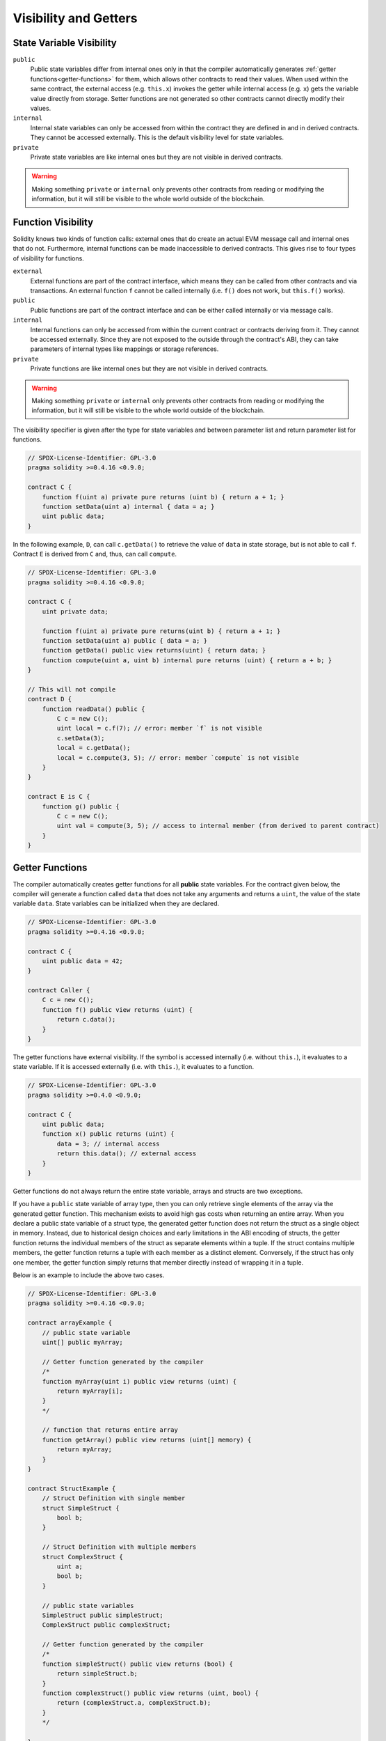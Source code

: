.. index:: ! visibility, external, public, private, internal

.. |visibility-caveat| replace:: Making something ``private`` or ``internal`` only prevents other contracts from reading or modifying the information, but it will still be visible to the whole world outside of the blockchain.

.. _visibility-and-getters:

**********************
Visibility and Getters
**********************

State Variable Visibility
=========================

``public``
    Public state variables differ from internal ones only in that the compiler automatically generates
    :ref:`getter functions<getter-functions>` for them, which allows other contracts to read their values.
    When used within the same contract, the external access (e.g. ``this.x``) invokes the getter
    while internal access (e.g. ``x``) gets the variable value directly from storage.
    Setter functions are not generated so other contracts cannot directly modify their values.

``internal``
    Internal state variables can only be accessed from within the contract they are defined in
    and in derived contracts.
    They cannot be accessed externally.
    This is the default visibility level for state variables.

``private``
    Private state variables are like internal ones but they are not visible in derived contracts.

.. warning::
    |visibility-caveat|

Function Visibility
===================

Solidity knows two kinds of function calls: external ones that do create an actual EVM message call and internal ones that do not.
Furthermore, internal functions can be made inaccessible to derived contracts.
This gives rise to four types of visibility for functions.

``external``
    External functions are part of the contract interface,
    which means they can be called from other contracts and
    via transactions. An external function ``f`` cannot be called
    internally (i.e. ``f()`` does not work, but ``this.f()`` works).

``public``
    Public functions are part of the contract interface
    and can be either called internally or via message calls.

``internal``
    Internal functions can only be accessed from within the current contract
    or contracts deriving from it.
    They cannot be accessed externally.
    Since they are not exposed to the outside through the contract's ABI, they can take parameters of internal types like mappings or storage references.

``private``
    Private functions are like internal ones but they are not visible in derived contracts.

.. warning::
    |visibility-caveat|

The visibility specifier is given after the type for
state variables and between parameter list and
return parameter list for functions.

.. code-block:: solidity

    // SPDX-License-Identifier: GPL-3.0
    pragma solidity >=0.4.16 <0.9.0;

    contract C {
        function f(uint a) private pure returns (uint b) { return a + 1; }
        function setData(uint a) internal { data = a; }
        uint public data;
    }

In the following example, ``D``, can call ``c.getData()`` to retrieve the value of
``data`` in state storage, but is not able to call ``f``. Contract ``E`` is derived from
``C`` and, thus, can call ``compute``.

.. code-block:: solidity

    // SPDX-License-Identifier: GPL-3.0
    pragma solidity >=0.4.16 <0.9.0;

    contract C {
        uint private data;

        function f(uint a) private pure returns(uint b) { return a + 1; }
        function setData(uint a) public { data = a; }
        function getData() public view returns(uint) { return data; }
        function compute(uint a, uint b) internal pure returns (uint) { return a + b; }
    }

    // This will not compile
    contract D {
        function readData() public {
            C c = new C();
            uint local = c.f(7); // error: member `f` is not visible
            c.setData(3);
            local = c.getData();
            local = c.compute(3, 5); // error: member `compute` is not visible
        }
    }

    contract E is C {
        function g() public {
            C c = new C();
            uint val = compute(3, 5); // access to internal member (from derived to parent contract)
        }
    }

.. index:: ! getter;function, ! function;getter
.. _getter-functions:

Getter Functions
================

The compiler automatically creates getter functions for
all **public** state variables. For the contract given below, the compiler will
generate a function called ``data`` that does not take any
arguments and returns a ``uint``, the value of the state
variable ``data``. State variables can be initialized
when they are declared.

.. code-block:: solidity

    // SPDX-License-Identifier: GPL-3.0
    pragma solidity >=0.4.16 <0.9.0;

    contract C {
        uint public data = 42;
    }

    contract Caller {
        C c = new C();
        function f() public view returns (uint) {
            return c.data();
        }
    }

The getter functions have external visibility. If the
symbol is accessed internally (i.e. without ``this.``),
it evaluates to a state variable.  If it is accessed externally
(i.e. with ``this.``), it evaluates to a function.

.. code-block:: solidity

    // SPDX-License-Identifier: GPL-3.0
    pragma solidity >=0.4.0 <0.9.0;

    contract C {
        uint public data;
        function x() public returns (uint) {
            data = 3; // internal access
            return this.data(); // external access
        }
    }

Getter functions do not always return the entire state variable,
arrays and structs are two exceptions.

If you have a ``public`` state variable of array type, then you can only retrieve
single elements of the array via the generated getter function. This mechanism
exists to avoid high gas costs when returning an entire array.
When you declare a public state variable of a struct type,
the generated getter function does not return the struct as a single object in memory.
Instead, due to historical design choices and early limitations in the ABI encoding of structs,
the getter function returns the individual members of the struct as separate elements within a tuple.
If the struct contains multiple members, the getter function returns a tuple with each member as a
distinct element. Conversely, if the struct has only one member, the getter function simply returns
that member directly instead of wrapping it in a tuple.

Below is an example to include the above two cases.

.. code-block:: solidity

    // SPDX-License-Identifier: GPL-3.0
    pragma solidity >=0.4.16 <0.9.0;

    contract arrayExample {
        // public state variable
        uint[] public myArray;

        // Getter function generated by the compiler
        /*
        function myArray(uint i) public view returns (uint) {
            return myArray[i];
        }
        */

        // function that returns entire array
        function getArray() public view returns (uint[] memory) {
            return myArray;
        }
    }

    contract StructExample {
        // Struct Definition with single member
        struct SimpleStruct {
            bool b;
        }

        // Struct Definition with multiple members
        struct ComplexStruct {
            uint a;
            bool b;
        }

        // public state variables
        SimpleStruct public simpleStruct;
        ComplexStruct public complexStruct;

        // Getter function generated by the compiler
        /*
        function simpleStruct() public view returns (bool) {
            return simpleStruct.b;
        }
        function complexStruct() public view returns (uint, bool) {
            return (complexStruct.a, complexStruct.b);
        }
        */

    }